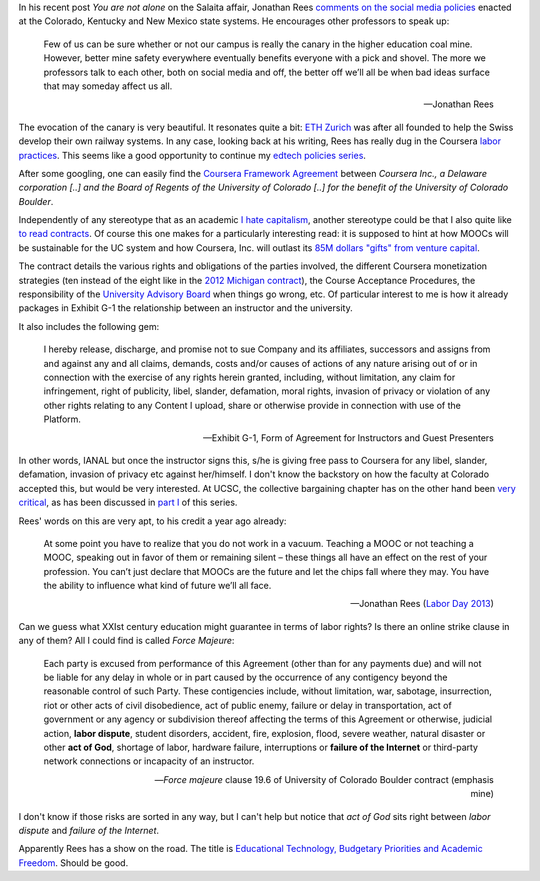 .. title: Edtech policies (part II)
.. slug: edtech-policies-part-ii
.. date: 2014-09-11 23:16:55 UTC+02:00
.. tags: coursera, god
.. link: 
.. description: 
.. type: text
.. author: Paul-Olivier Dehaye


In his recent post *You are not alone* on the Salaita affair, Jonathan Rees `comments on the social media policies  <http://academeblog.org/2014/09/08/you-are-not-alone/>`_ enacted at the Colorado, Kentucky and New Mexico state systems. He encourages other professors to speak up: 

.. epigraph::

    Few of us can be sure whether or not our campus is really the canary in the higher education coal mine. However, better mine safety everywhere eventually benefits everyone with a pick and shovel. The more we professors talk to each other, both on social media and off, the better off we’ll all be when bad ideas surface that may someday affect us all.
    
    -- Jonathan Rees

The evocation of the canary is very beautiful. It resonates quite a bit: `ETH Zurich <https://www.ethz.ch/en.html>`_ was after all founded to help the Swiss develop their own railway systems. In any case, looking back at his writing, Rees has really dug in the Coursera `labor <http://moreorlessbunk.wordpress.com/2013/09/01/dear-superprofessors-your-labor-has-value/>`_ `practices <http://moreorlessbunk.wordpress.com/2013/09/03/unbundle-yourself/>`_. This seems like a good opportunity to continue my `edtech policies series <edtech-policies-part-i.html>`_. 

After some googling, one can easily find the `Coursera Framework Agreement <http://www.colorado.edu/bfa/INITIATIVES/CourseraK2013.pdf>`_ between *Coursera Inc., a Delaware corporation [..] and the Board of Regents of the University of Colorado [..] for the benefit of the University of Colorado Boulder*. 

.. image:: ../colorado-google.jpg
   :align: center
   :scale: 100%

Independently of any stereotype that as an academic `I hate capitalism <the-academic-social-machine-part-I.html>`_, another stereotype could be that I also quite like `to read contracts <https://www.facebook.com/notes/paul-olivier-dehaye/insane-travel-insurance-policy/228313430077>`_. Of course this one makes for a particularly interesting read: it is supposed to hint at how MOOCs will be sustainable for the UC system and how Coursera, Inc. will outlast its `85M dollars "gifts" from venture capital <http://www.crunchbase.com/organization/coursera>`_.

The contract details the various rights and obligations of the parties involved, the different Coursera monetization strategies (ten instead of the eight like in the `2012 Michigan contract <http://s3.documentcloud.org/documents/400864/coursera-fully-executed-agreement.pdf>`_), the Course Acceptance Procedures, the responsibility of the `University Advisory Board <http://blog.coursera.org/post/72903326640/introducing-the-2014-rotation-of-courseras-university>`_ when things go wrong, etc. Of particular interest to me is how it already packages in Exhibit G-1 the relationship between an instructor and the university. 

It also includes the following gem:

.. epigraph::

   I hereby release, discharge, and promise not to sue Company and its affiliates, successors and assigns from and against any and all claims, demands, costs and/or causes of actions of any nature arising out of or in connection with the exercise of any rights herein granted, including, without limitation, any claim for infringement, right of publicity, libel, slander, defamation, moral rights, invasion of privacy or violation of any other rights relating to any Content I upload, share or otherwise provide in connection with use of the Platform. 
   
   -- Exhibit G-1, Form of Agreement for Instructors and Guest Presenters

In other words, IANAL but once the instructor signs this, s/he is giving free pass to Coursera for any libel, slander, defamation, invasion of privacy etc against her/himself. I don't know the backstory on how the faculty at Colorado accepted this, but would be very interested. At UCSC, the collective bargaining chapter has on the other hand been `very critical <http://ucscfa.org/2013/06/scfas-ongoing-discussion-concerning-ucscs-contract-with-coursera/>`_, as has been discussed in `part I <edtech-policies-part-i.html>`_ of this series.

Rees' words on this are very apt, to his credit a year ago already:

.. epigraph::

   At some point you have to realize that you do not work in a vacuum. Teaching a MOOC or not teaching a MOOC, speaking out in favor of them or remaining silent – these things all have an effect on the rest of your profession. You can’t just declare that MOOCs are the future and let the chips fall where they may. You have the ability to influence what kind of future we’ll all face.
   
   -- Jonathan Rees (`Labor Day 2013 <https://moreorlessbunk.wordpress.com/2013/09/01/dear-superprofessors-your-labor-has-value/>`_)

Can we guess what XXIst century education might guarantee in terms of labor rights? Is there an online strike clause in any of them? All I could find is called *Force Majeure*:

.. epigraph::

   Each party is excused from performance of this Agreement (other than for any payments due) and will not be liable for any delay in whole or in part caused by the occurrence of any contigency beyond the reasonable control of such Party. These contigencies include, without limitation, war, sabotage, insurrection, riot or other acts of civil disobedience, act of public enemy, failure or delay in transportation, act of government or any agency or subdivision thereof affecting the terms of this Agreement or otherwise, judicial action, **labor dispute**, student disorders, accident, fire, explosion, flood, severe weather, natural disaster or other **act of God**, shortage of labor, hardware failure, interruptions or **failure of the Internet** or third-party network connections or incapacity of an instructor.
   
   -- *Force majeure* clause 19.6 of University of Colorado Boulder contract (emphasis mine)

I don't know if those risks are sorted in any way, but I can't help but notice that *act of God* sits right between 
*labor dispute* and *failure of the Internet*. 


Apparently Rees has a show on the road. The title is `Educational Technology, Budgetary Priorities and Academic Freedom <https://moreorlessbunk.wordpress.com/category/academia/aaup/>`_. Should be good.




